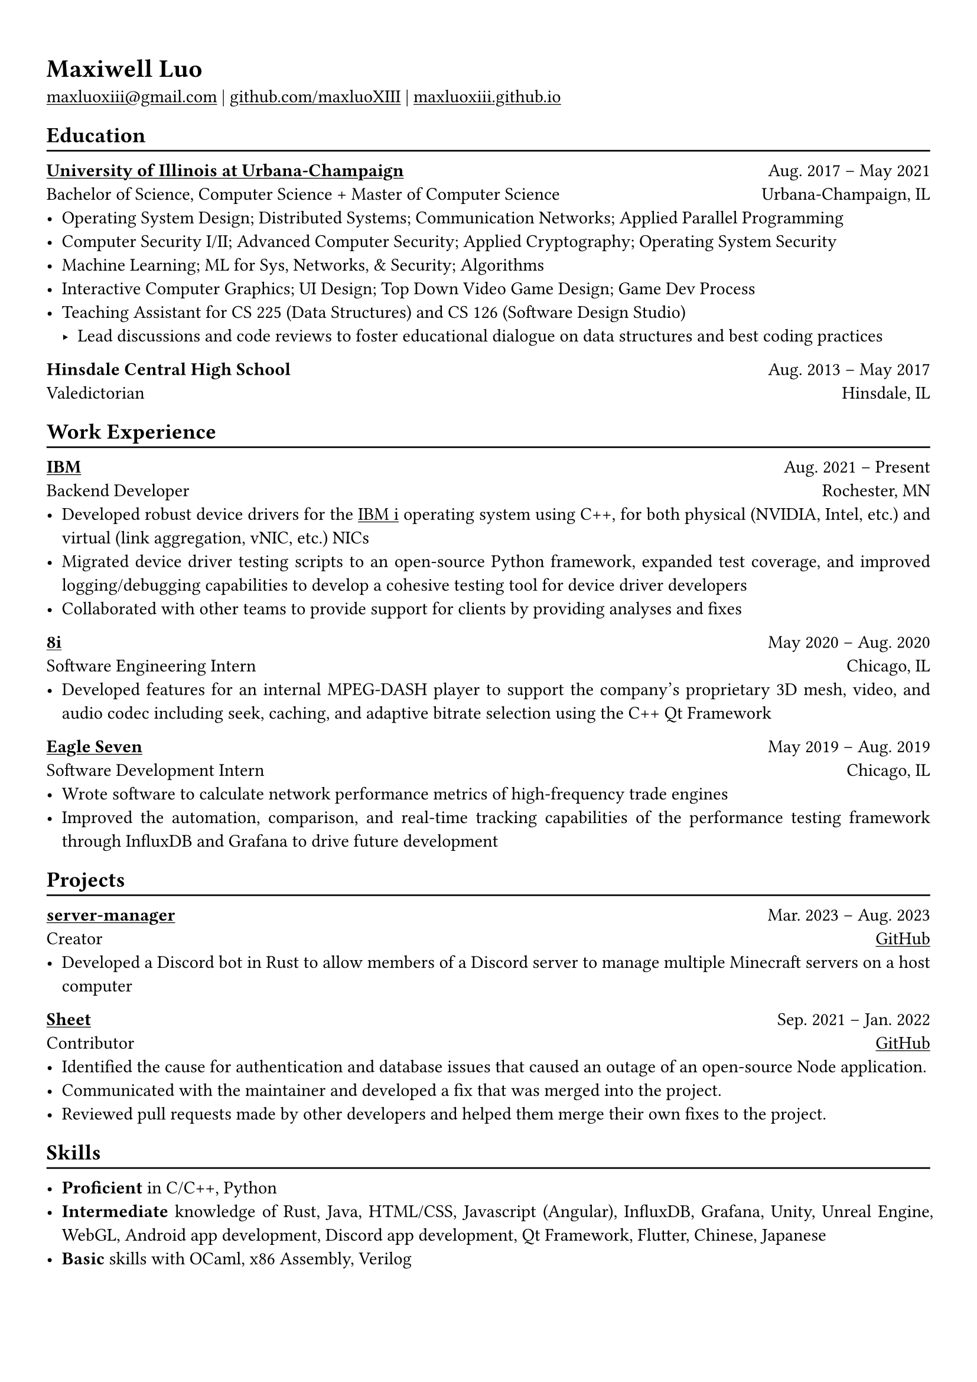 #show heading: set text(font: "Linux Biolinum")

#show link: underline

// Uncomment the following lines to adjust the size of text
// The recommend resume text size is from `10pt` to `12pt`
// #set text(
//   size: 12pt,
// )

// Feel free to change the margin below to best fit your own CV
#set page(
  margin: (x: 1.0cm, y: 1.3cm),
)

// For more customizable options, please refer to official reference: https://typst.app/docs/reference/

#set par(justify: true)

#let chiline() = {v(-3pt); line(length: 100%); v(-5pt)}

= Maxiwell Luo

#link("mailto:maxluoxiii@gmail.com")
| #link("https://github.com/maxluoXIII")[github.com/maxluoXIII]
| #link("https://maxluoxiii.github.io")[maxluoxiii.github.io]

== Education
#chiline()

#link("https://illinois.edu/")[*University of Illinois at Urbana-Champaign*] #h(1fr) Aug. 2017 -- May 2021 \
Bachelor of Science, Computer Science + Master of Computer Science #h(1fr) Urbana-Champaign, IL \
- Operating System Design; Distributed Systems; Communication Networks; Applied Parallel Programming
- Computer Security I/II; Advanced Computer Security; Applied Cryptography; Operating System Security
- Machine Learning; ML for Sys, Networks, & Security; Algorithms
- Interactive Computer Graphics; UI Design; Top Down Video Game Design; Game Dev Process
- Teaching Assistant for CS 225 (Data Structures) and CS 126 (Software Design Studio)
  - Lead discussions and code reviews to foster educational dialogue on data
    structures and best coding practices

*Hinsdale Central High School* #h(1fr) Aug. 2013 -- May 2017 \
Valedictorian #h(1fr) Hinsdale, IL \

== Work Experience
#chiline()

*#link("https://ibm.com")[IBM]* #h(1fr) Aug. 2021 -- Present \
Backend Developer #h(1fr) Rochester, MN \
- Developed robust device drivers for the
  #link("https://www.ibm.com/products/ibm-i")[IBM i] operating system using C++,
  for both physical (NVIDIA, Intel, etc.) and virtual (link aggregation, vNIC, etc.)
  NICs
- Migrated device driver testing scripts to an open-source Python framework,
  expanded test coverage, and improved logging/debugging capabilities to develop
  a cohesive testing tool for device driver developers
- Collaborated with other teams to provide support for clients by providing
  analyses and fixes

*#link("https://8i.com/")[8i]* #h(1fr) May 2020 -- Aug. 2020 \
Software Engineering Intern #h(1fr) Chicago, IL \
- Developed features for an internal MPEG-DASH player to support the
  company's proprietary 3D mesh, video, and audio codec including seek, caching,
  and adaptive bitrate selection using the C++ Qt Framework

*#link("https://www.eagleseven.com/")[Eagle Seven]* #h(1fr) May 2019 -- Aug. 2019 \
Software Development Intern #h(1fr) Chicago, IL \
- Wrote software to calculate network performance metrics of high-frequency
  trade engines
- Improved the automation, comparison, and real-time tracking capabilities of
  the performance testing framework through InfluxDB and Grafana to drive
  future development

== Projects
#chiline()

*#link("https://github.com/maxluoXIII/server-manager")[server-manager]* #h(1fr) Mar. 2023 -- Aug. 2023 \
Creator #h(1fr) #link("https://github.com/maxluoXIII/server-manager")[GitHub] \
- Developed a Discord bot in Rust to allow members of a Discord server to manage
  multiple Minecraft servers on a host computer

*#link("https://github.com/Mottokrosh/Sheet")[Sheet]* #h(1fr) Sep. 2021 -- Jan. 2022 \
Contributor #h(1fr) #link("https://github.com/Mottokrosh/Sheet")[GitHub] \
- Identified the cause for authentication and database issues that caused an
  outage of an open-source Node application.
- Communicated with the maintainer and developed a fix that was merged into
  the project.
- Reviewed pull requests made by other developers and helped them merge their
  own fixes to the project.

== Skills
#chiline()

- *Proficient* in C/C++, Python
- *Intermediate* knowledge of Rust, Java, HTML/CSS, Javascript (Angular), InfluxDB,
  Grafana, Unity, Unreal Engine, WebGL, Android app development, Discord app
  development, Qt Framework, Flutter, Chinese, Japanese
- *Basic* skills with OCaml, x86 Assembly, Verilog

